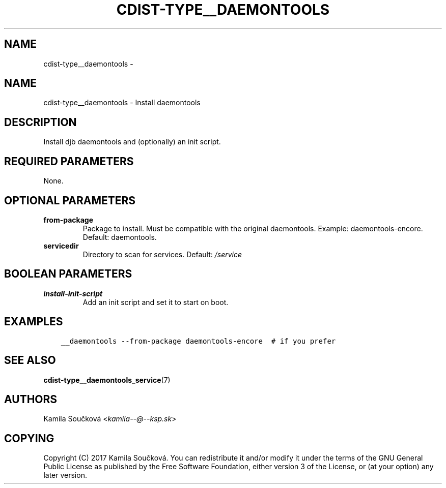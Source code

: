 .\" Man page generated from reStructuredText.
.
.TH "CDIST-TYPE__DAEMONTOOLS" "7" "Feb 14, 2018" "4.8.0" "cdist"
.SH NAME
cdist-type__daemontools \- 
.
.nr rst2man-indent-level 0
.
.de1 rstReportMargin
\\$1 \\n[an-margin]
level \\n[rst2man-indent-level]
level margin: \\n[rst2man-indent\\n[rst2man-indent-level]]
-
\\n[rst2man-indent0]
\\n[rst2man-indent1]
\\n[rst2man-indent2]
..
.de1 INDENT
.\" .rstReportMargin pre:
. RS \\$1
. nr rst2man-indent\\n[rst2man-indent-level] \\n[an-margin]
. nr rst2man-indent-level +1
.\" .rstReportMargin post:
..
.de UNINDENT
. RE
.\" indent \\n[an-margin]
.\" old: \\n[rst2man-indent\\n[rst2man-indent-level]]
.nr rst2man-indent-level -1
.\" new: \\n[rst2man-indent\\n[rst2man-indent-level]]
.in \\n[rst2man-indent\\n[rst2man-indent-level]]u
..
.SH NAME
.sp
cdist\-type__daemontools \- Install daemontools
.SH DESCRIPTION
.sp
Install djb daemontools and (optionally) an init script.
.SH REQUIRED PARAMETERS
.sp
None.
.SH OPTIONAL PARAMETERS
.INDENT 0.0
.TP
.B from\-package
Package to install. Must be compatible with the original daemontools. Example: daemontools\-encore. Default: daemontools.
.TP
.B servicedir
Directory to scan for services. Default: \fI/service\fP
.UNINDENT
.SH BOOLEAN PARAMETERS
.INDENT 0.0
.TP
.B install\-init\-script
Add an init script and set it to start on boot.
.UNINDENT
.SH EXAMPLES
.INDENT 0.0
.INDENT 3.5
.sp
.nf
.ft C
__daemontools \-\-from\-package daemontools\-encore  # if you prefer
.ft P
.fi
.UNINDENT
.UNINDENT
.SH SEE ALSO
.sp
\fBcdist\-type__daemontools_service\fP(7)
.SH AUTHORS
.sp
Kamila Součková <\fI\%kamila\-\-@\-\-ksp.sk\fP>
.SH COPYING
.sp
Copyright (C) 2017 Kamila Součková. You can redistribute it
and/or modify it under the terms of the GNU General Public License as
published by the Free Software Foundation, either version 3 of the
License, or (at your option) any later version.
.\" Generated by docutils manpage writer.
.

